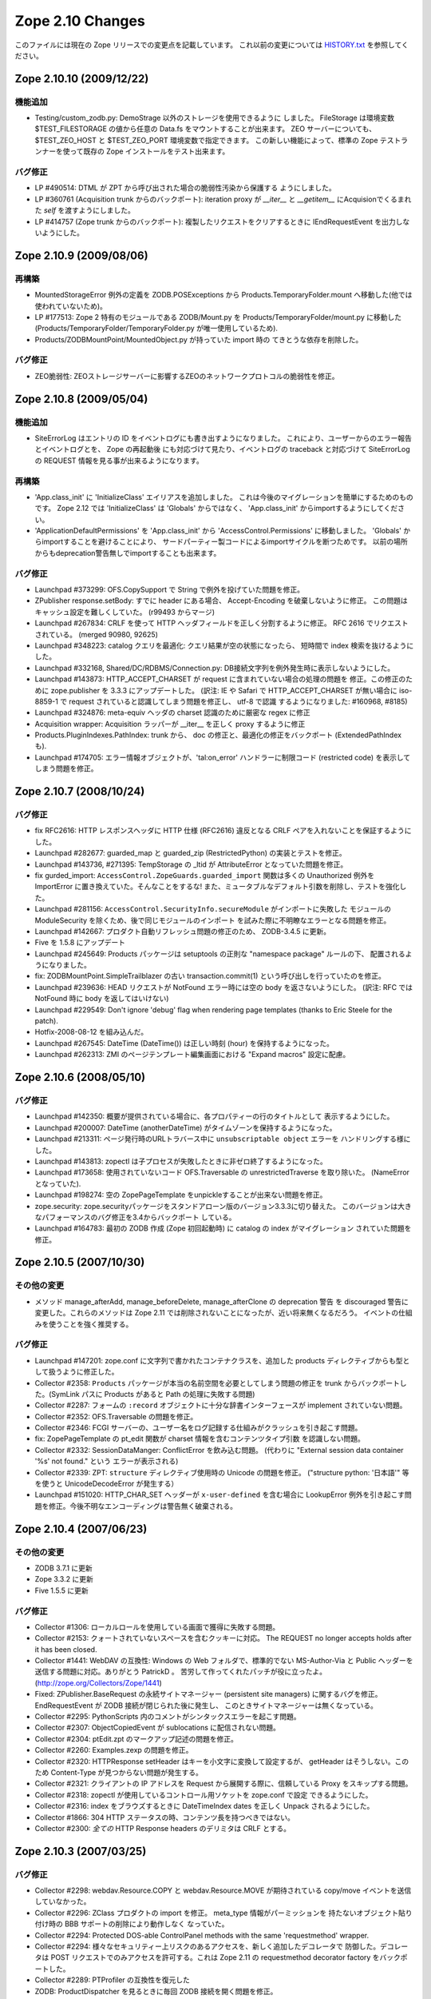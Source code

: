 Zope 2.10 Changes
==================

このファイルには現在の Zope リリースでの変更点を記載しています。
これ以前の変更については
`HISTORY.txt <http://svn.zope.org/Zope/branches/2.10/doc/HISTORY.txt?view=markup>`_
を参照してください。


Zope 2.10.10 (2009/12/22)
---------------------------

機能追加
+++++++++

- Testing/custom_zodb.py: DemoStrage 以外のストレージを使用できるように
  しました。 FileStorage は環境変数 $TEST_FILESTORAGE の値から任意の
  Data.fs をマウントすることが出来ます。 ZEO サーバーについても、
  $TEST_ZEO_HOST と $TEST_ZEO_PORT 環境変数で指定できます。
  この新しい機能によって、標準の Zope テストランナーを使って既存の Zope
  インストールをテスト出来ます。


バグ修正
+++++++++

- LP #490514:  DTML が ZPT から呼び出された場合の脆弱性汚染から保護する
  ようにしました。

- LP #360761 (Acquisition trunk からのバックポート):
  iteration proxy が `__iter__` と `__getitem__` にAcquisionでくるまれた
  `self` を渡すようにしました。

- LP #414757 (Zope trunk からのバックポート):
  複製したリクエストをクリアするときに IEndRequestEvent を出力しないようにした。


Zope 2.10.9 (2009/08/06)
---------------------------

再構築
+++++++

- MountedStorageError 例外の定義を ZODB.POSExceptions から
  Products.TemporaryFolder.mount へ移動した(他では使われていないため)。

- LP #177513: Zope 2 特有のモジュールである ZODB/Mount.py を
  Products/TemporaryFolder/mount.py に移動した
  (Products/TemporaryFolder/TemporaryFolder.py が唯一使用しているため).

- Products/ZODBMountPoint/MountedObject.py が持っていた import 時の
  てきとうな依存を削除した。

バグ修正
+++++++++

- ZEO脆弱性:
  ZEOストレージサーバーに影響するZEOのネットワークプロトコルの脆弱性を修正。


Zope 2.10.8 (2009/05/04)
---------------------------

機能追加
+++++++++

- SiteErrorLog はエントリの ID をイベントログにも書き出すようになりました。
  これにより、ユーザーからのエラー報告とイベントログとを、 Zope の再起動後
  にも対応づけて見たり、イベントログの traceback と対応づけて SiteErrorLog
  の REQUEST 情報を見る事が出来るようになります。

再構築
+++++++

- 'App.class_init' に 'InitializeClass' エイリアスを追加しました。
  これは今後のマイグレーションを簡単にするためのものです。
  Zope 2.12 では 'InitializeClass' は 'Globals' からではなく、
  'App.class_init' からimportするようにしてください。

- 'ApplicationDefaultPermissions' を 'App.class_init' から
  'AccessControl.Permissions' に移動しました。
  'Globals' からimportすることを避けることにより、
  サードパーティー製コードによるimportサイクルを断つためです。
  以前の場所からもdeprecation警告無しでimportすることも出来ます。


バグ修正
+++++++++

- Launchpad #373299:
  OFS.CopySupport で String で例外を投げていた問題を修正。

- ZPublisher response.setBody:
  すでに header にある場合、 Accept-Encoding を破棄しないように修正。
  この問題はキャッシュ設定を難しくしていた。 (r99493 からマージ)

- Launchpad #267834:
  CRLF を使って HTTP ヘッダフィールドを正しく分割するように修正。
  RFC 2616 でリクエストされている。 (merged 90980, 92625)

- Launchpad #348223:
  catalog クエリを最適化: クエリ結果が空の状態になったら、
  短時間で index 検索を抜けるようにした。

- Launchpad #332168, Shared/DC/RDBMS/Connection.py:
  DB接続文字列を例外発生時に表示しないようにした。

- Launchpad #143873:
  HTTP_ACCEPT_CHARSET が request に含まれていない場合の処理の問題を
  修正。この修正のために zope.publisher を 3.3.3 にアップデートした。
  (訳注: IE や Safari で HTTP_ACCEPT_CHARSET が無い場合に iso-8859-1 で
  request されていると認識してしまう問題を修正し、 utf-8 で認識
  するようになりました: #160968, #8185)

- Launchpad #324876:
  meta-equiv ヘッダの charset 認識のために厳密な regex に修正

- Acquisition wrapper:
  Acquisition ラッパーが __iter__ を正しく proxy するように修正

- Products.PluginIndexes.PathIndex: 
  trunk から、 doc の修正と、最適化の修正をバックポート
  (ExtendedPathIndex も).

- Launchpad #174705:
  エラー情報オブジェクトが、'tal:on_error' ハンドラーに制限コード
  (restricted code) を表示してしまう問題を修正。


Zope 2.10.7 (2008/10/24)
---------------------------

バグ修正
+++++++++

- fix RFC2616:
  HTTP レスポンスヘッダに HTTP 仕様 (RFC2616) 違反となる CRLF
  ペアを入れないことを保証するようにした。

- Launchpad #282677:
  guarded_map と guarded_zip (RestrictedPython) の実装とテストを修正。

- Launchpad #143736, #271395:
  TempStorage の _ltid が AttributeError となっていた問題を修正。

- fix gurded_import:
  ``AccessControl.ZopeGuards.guarded_import`` 関数は多くの Unauthorized
  例外を ImportError に置き換えていた。そんなことをするな!
  また、ミュータブルなデフォルト引数を削除し、テストを強化した。

- Launchpad #281156:
  ``AccessControl.SecurityInfo.secureModule`` がインポートに失敗した
  モジュールの ModuleSecurity を除くため、後で同じモジュールのインポート
  を試みた際に不明瞭なエラーとなる問題を修正。

- Launchpad #142667:
  プロダクト自動リフレッシュ問題の修正のため、 ZODB-3.4.5 に更新。

- Five を 1.5.8 にアップデート

- Launchpad #245649:
  Products パッケージは setuptools の正則な "namespace package" ルールの下、
  配置されるようになりました。

- fix:
  ZODBMountPoint.SimpleTrailblazer の古い transaction.commit(1)
  という呼び出しを行っていたのを修正。

- Launchpad #239636:
  HEAD リクエストが NotFound エラー時には空の body を返さないようにした。
  (訳注: RFC では NotFound 時に body を返してはいけない)

- Launchpad #229549:  Don't ignore 'debug' flag when rendering
  page templates (thanks to Eric Steele for the patch).

- Hotfix-2008-08-12 を組み込んだ。

- Launchpad #267545:
  DateTime (DateTime()) は正しい時刻 (hour) を保持するようになった。

- Launchpad #262313:
  ZMI のページテンプレート編集画面における "Expand macros" 設定に配慮。


Zope 2.10.6 (2008/05/10)
---------------------------

バグ修正
+++++++++

- Launchpad #142350:
  概要が提供されている場合に、各プロパティーの行のタイトルとして
  表示するようにした。

- Launchpad #200007:
  DateTime (anotherDateTime) がタイムゾーンを保持するようになった。

- Launchpad #213311:
  ページ発行時のURLトラバース中に ``unsubscriptable object`` エラーを
  ハンドリングする様にした。

- Launchpad #143813:
  zopectl は子プロセスが失敗したときに非ゼロ終了するようになった。

- Launchpad #173658:
  使用されていないコード OFS.Traversable の unrestrictedTraverse を取り除いた。
  (NameErrorとなっていた).

- Launchpad #198274:
  ``空の`` ZopePageTemplate をunpickleすることが出来ない問題を修正。

- zope.security:
  zope.securityパッケージをスタンドアローン版のバージョン3.3.3に切り替えた。
  このバージョンは大きなパフォーマンスのバグ修正を3.4からバックポート
  している。

- Launchpad #164783:
  最初の ZODB 作成 (Zope 初回起動時) に catalog の index がマイグレーション
  されていた問題を修正。


Zope 2.10.5 (2007/10/30)
---------------------------

その他の変更
+++++++++++++

- メソッド manage_afterAdd, manage_beforeDelete, manage_afterClone の
  deprecation 警告 を discouraged 警告に変更した。これらのメソッドは
  Zope 2.11 では削除されないことになったが、近い将来無くなるだろう。
  イベントの仕組みを使うことを強く推奨する。


バグ修正
+++++++++

- Launchpad #147201:
  zope.conf に文字列で書かれたコンテナクラスを、追加した products
  ディレクティブからも型として扱うように修正した。

- Collector #2358:
  ``Products`` パッケージが本当の名前空間を必要としてしまう問題の修正を
  trunk からバックポートした。(SymLink パスに Products があると Path
  の処理に失敗する問題)

- Collector #2287:
  フォームの ``:record`` オブジェクトに十分な辞書インターフェースが
  implement されていない問題。

- Collector #2352:
  OFS.Traversable の問題を修正。

- Collector #2346:
  FCGI サーバーの、ユーザー名をログ記録する仕組みがクラッシュを引き起こす問題。

- fix:
  ZopePageTemplate の pt_edit 関数が charset 情報を含むコンテンツタイプ引数
  を認識しない問題。

- Collector #2332:
  SessionDataManger: ConflictError を飲み込む問題。
  (代わりに "External session data container '%s' not found." という
  エラーが表示される)

- Collector #2339:
  ZPT: ``structure`` ディレクティブ使用時の Unicode の問題を修正。
  ("structure python: '日本語'" 等を使うと UnicodeDecodeError が発生する）

- Launchpad #151020:
  HTTP_CHAR_SET ヘッダーが ``x-user-defined`` を含む場合に LookupError 
  例外を引き起こす問題を修正。今後不明なエンコーディングは警告無く破棄される。


Zope 2.10.4 (2007/06/23)
---------------------------

その他の変更
+++++++++++++

- ZODB 3.7.1 に更新

- Zope 3.3.2 に更新

- Five 1.5.5 に更新


バグ修正
+++++++++

- Collector #1306:
  ローカルロールを使用している画面で獲得に失敗する問題。

- Collector #2153:
  クォートされていないスペースを含むクッキーに対応。
  The REQUEST no longer accepts holds after it has been closed.

- Collector #1441:
  WebDAV の互換性: Windows の Web フォルダで、標準的でない MS-Author-Via
  と Public ヘッダーを送信する問題に対応。ありがとう PatrickD 。
  苦労して作ってくれたパッチが役に立ったよ。
  (http://zope.org/Collectors/Zope/1441)

- Fixed:
  ZPublisher.BaseRequest の永続サイトマネージャー (persistent site managers)
  に関するバグを修正。 EndRequestEvent が ZODB 接続が閉じられた後に発生し、
  このときサイトマネージャーは無くなっている。

- Collector #2295:
  PythonScripts 内のコメントがシンタックスエラーを起こす問題。

- Collector #2307:
  ObjectCopiedEvent が sublocations に配信されない問題。

- Collector #2304:
  ptEdit.zpt のマークアップ記述の問題を修正。

- Collector #2260:
  Examples.zexp の問題を修正。

- Collector #2320:
  HTTPResponse setHeader はキーを小文字に変換して設定するが、 getHeader
  はそうしない。このため Content-Type が見つからない問題が発生する。

- Collector #2321:
  クライアントの IP アドレスを Request から展開する際に、信頼している
  Proxy をスキップする問題。

- Collector #2318:
  zopectl が使用しているコントロール用ソケットを zope.conf で設定
  できるようにした。

- Collector #2316:
  index をブラウズするときに DateTimeIndex dates を正しく Unpack
  されるようにした。

- Collector #1866:
  304 HTTP ステータスの時、コンテンツ長を持つべきではない。

- Collector #2300:
  *全ての* HTTP Response headers のデリミタは CRLF とする。


Zope 2.10.3 (2007/03/25)
---------------------------

バグ修正
+++++++++

- Collector #2298:
  webdav.Resource.COPY と webdav.Resource.MOVE が期待されている
  copy/move イベントを送信していなかった。

- Collector #2296:
  ZClass プロダクトの import を修正。 meta_type 情報がパーミッションを
  持たないオブジェクト貼り付け時の BBB サポートの削除により動作しなく
  なっていた。

- Collector #2294: Protected DOS-able ControlPanel methods with the
  same 'requestmethod' wrapper.

- Collector #2294:
  様々なセキュリティー上リスクのあるアクセスを、新しく追加したデコレータで
  防御した。デコレータは POST リクエストでのみアクセスを許可する。これは
  Zope 2.11 の requestmethod decorator factory をバックポートした。

- Collector #2289: PTProfiler の互換性を復元した

- ZODB:
  ProductDispatcher を見るときに毎回 ZODB 接続を開く問題を修正。

- Collector #2288:
  BaseRequest と HTTPRequest で要求されたURLについて、 ``@`` と ``+`` 
  はクォートしないようにした。

- Undeprecated:
  zLOG の Deprecate を解除した。これは Python の logging module
  の後方互換性のため今後も残ろうだろう。

- fix:
  PageTemplate/ZRPythonExpr.py において、 unicode 文字列を記述すると
  UnicodeDecodeError が発生する問題を修正。


Zope 2.10.2 (2007/01/26)
---------------------------

バグ修正
+++++++++

- Zope 3 をバグ修正版の 3.3.1 リリースにアップデート。

- Collector #2261:
    Webdav 経由でオブジェクトを作成したときの獲得の問題を修正。

- Collector #2269:
    ZPT を FTP で操作ができなくなっていた問題を修正。


Zope 2.10.2 beta 1 (2007/01/14)
---------------------------------

バグ修正
+++++++++

- Fixed Collector #2190:
    zope.security.management.checkPermission 呼び出しが Zope 2
    のセキュリティーポリシーに迂回されていなかった。

    注意: もしあなたがすでに Zope 2.10 のインスタンスを使用しているなら、
    インスタンスを作り直すか、以下の数行を etc/site.zcml
    ファイルに追加する必要がある::

      <securityPolicy
            component="Products.Five.security.FiveSecurityPolicy" />

- Fixed Collector #2223:
    TALES における boolean 評価時の default の扱いについて。

- Collector #2191:
    DateTime について、後方互換性が無くなっていた変更を元に戻した。

- version.txt:
    lib/python/Zope2/version.txt が同梱されていなかった問題を修正

- added Python 2.4.4:
    最適な Python のバージョンとして Python-2.4.4 を configure に追加。

- ZopePageTemplate implementation:
    ZopePageTemplate の実装は、文字列を内部で unicode で保持するようになった。
    非 unicode の instance は自動的に on-the-fly で unicode に変換される。
    しかしながら、この変換は utf-8 と ISO-8859-15 でエンコードされた ZPT
    インスタンスでのみ正しく働くだろう。あなたは他のエンコーディングを
    扱うために環境変数 ZPT_REFERRED_ENCODING に他のエンコーディングを
    utf-8 や ISO-8859-15 よりも先に設定することができる。さらに、新しい
    output_encodings プロパティーは WebDAV/FTP 経由の入出力の unicode
    変換をコントロールしてくれる効果がある。

- ZPT implementation:
    ZPT の実装は UnicodeDecodeError の発生時の挙動を設定可能となった。
    カスタム UnicodeEncodingConflictResolver は ZCML で設定することが出来る。
    (参照: Products/PageTemplates/(configure.zcml, unicodeconflictresolver.py,
    interfaces.py)

Zope 2.10.1 (2006-11-22)
---------------------------

バグ修正
+++++++++

- Collector #2191:
  拡張した DateTime パーサーが ISO8601 規格に対応。

- Shared.DC.ZRDB.DA.DA の _cached_result を動作するように修正: 

  - Collector #2212 で報告されたKeyErrorを修正

  - 高負荷時に発生する2つのメモリリークを修正

  - あいまいな Shared.DC.ZRDB.DA.DA.connection_hook 使用によるキャッシュ
    Key の破損を修正。

  - キャッシュが非常に大きい場合の不正なキャッシュのソートを修正。
    (resulting in newer results being dumped)

- Collector #2232:
  ページテンプレートから DTML テンプレートを呼び出せない問題を修正。

- Collector #2213:
  ``古い`` ZopePageTemplate を編集できない問題を修正。

- Collector #2237:
  make のメッセージで、 ``make instance`` する前に ``make inplace``
  するように表示していなかった問題を修正。

- Collector #2235:
  いくつかの ZCatalog メソッドがオブジェクトのブール評価行っていたため、
  None ではなく __len__ で評価されていた。いくつかの ``if not obj`` を
  ``if obj is None`` に置き換えた。 

- Collector #2208:
  HTTP ヘッダの content-type が ``text/*`` の場合のみ charset
  を書き換え/設定するように変更。

- Collector #2209:
  ZPT から ZTUtils モジュールを使用できなっかった問題を修正。

- Collector #2206:
  skel/bin/zopectl.in と skel/bin/runzope.in で、PYTHONPATH を既存の
  PYTHONPATH も含めて設定するように変更。


Zope 2.10.0 (2006/10/04)
---------------------------

バグ修正
+++++++++


Zope 2.10.0 RC 1 (2006/09/25)
------------------------------

バグ修正
+++++++++

- Call setDefaultSkin on new requests created as the result of
  ConflictError retries.

- Collector #2187: PUT_factory broken
    
Zope 2.10.0 beta 2 (2006/09/17)
---------------------------------

バグ修正
+++++++++

- Collector #2117: Don't choke in 'unrestrictedTraverse' for '+'
  path elements.

- Collector #2185: Log username for FCGI requests.

- Collector #2152: Fixed MailHost documentation; simple_send does not
  process or validate its arguments in any way.

- Collector #2175: ZTUtils.make_hidden_input did not escape
  double-quotes.

- Collector #2176: Fixed bad logging call.

- Collector #1907: Moved 'alt' property from File to Image.

- Collector #1983: Specifying session-resolution-seconds >= 1200 caused
  Zope startup to fail.

- Collector #2169: webdav.Resource.COPY did not send ObjectClonedEvent.

- Collector #2178: Fix ZopeTestCase doctest support for layers

Zope 2.10.0 beta 2 (2006/08/20)
--------------------------------

バグ修正
+++++++++

- Collector #2155: Fix wrong parameter being passed to
  logger's error() method, with tests.

- Updated Five to stable 1.5 release.

- Traversal order changes were causing WebDAV requests which used
  acquisition to fail.

- Collector #2157: Expose name of broken class in SystemError raised
  from '__getstate__' of a broken instance.

- Usage of 'urljoin' in 'webdav.davcmds' could lead to wrongly
  constructed urls.

- Fix #2141: TALES doesn't traverse correctly over 'repeat'
  variable

- reStructuredText/ZReST: setting raw_enabled to 0 for security
  reasons

- Collector #2113:  'zopectl test' masked Ctrl-C.

- OFS Image: Image and File updated to use isinstance(data, str)
  and raises TypeError upon encountering unicode objects.

- OFS Application: Updated deprecation warnings.
  Support for '__ac_permissions__' and 'meta_types' will be removed in
  Zope 2.11, 'methods' support might remain longer.

- Collector #2136: Map ResourceLockedError to the correct response code.

- Collector #2016: DemoStorage couldn't wrap base storages without
                   an '_oid' attribute.

- Collector #2118: Empty TALES path expressions are allowed
  in Zope 2.

- Acquisition wrappers now correctly proxy __contains__.

- Collector #2116: sequence.sort() did not work properly
  locale related comparison methods

- Collector #2122: fixed missing is_proxying_match definition
  in ZServer/HTTPServer

- Collector 2077: fixed problem with ACTUAL_URL and SiteRoot

- Collector #2073: fixed misbehaviour of OFS.Owned.changeOwnership

- Collector #2063: cleaned up some mess in MailHost.sendTemplate()

- View and attribute lookup order was changed to the following:

     1. Unacquired attributes
     2. Views
     3. Acquired attributes

  According to consensus in z3-five mailing list:

  http://codespeak.net/pipermail/z3-five/2006q2/001474.html
  
- The defaultView directive now only looks up views, not attributes.

- Collector #2178: Fix ZopeTestCase doctest support for layers

その他の変更
+++++++++++++

- Disabled docutils file inclusion completely, rather than trying
  to jigger it via configuration settings.

- Returned to the "classic" './configure && make && make install'
  recipe, dropping the use of 'zpkg' for building Zope2 releases.

Zope 2.10.0 beta 1 (2006/05/30)
--------------------------------

再構築
+++++++

- Zope 2.10+ now includes site.zcml as part of its instance 
  creation skel directory.  As a consequence Five now requires 
  this file to exist in every instance.  If upgrading a site 
  from Zope 2.9 to 2.10, you will need to copy site.zcml and 
  package-includes/ from your installed Zope installation 
  location (skel/etc/) into the etc/ directory of your upgraded 
  instance.

  The rationale for requiring this new file is to bring Zope 2 
  instances closer in consistency to Zope 3 instances.  It also 
  eases use of Zope 3 coding techniques in Zope 2 and removes 
  some confusion when trying to run pure Zope 3 applications on 
  Zope 2.

- Products.PageTemplates now uses the Zope 3 ZPT implementation
  in zope.pagetemplate.

- The TAL package has been deprecated in favour of the TAL
  engine from zope.tal.

- Products.PageTemplates.TALES has been deprecated in favour of
  the TALES engine from zope.tales.

- ZTUtils.Iterator has been deprecated in favour of the TALES
  iterator implementation in zope.tales.tales.

- ZCatalog: removed manage_deleteIndex(), manage_delColumns()
  which were deprecated since Zope 2.4

- deprecated the zLOG module. Use Pythons 'logging' module instead.

- replaced all zLOG occurences (expect the zLOG module itself) with 
  the 'logging' module

- PluginIndexes/TextIndex is deprecated. Use ZCTextIndex instead

- the 'StructuredText' module is deprecated. Use zope.structuredtext
  instead

- removed ZopeTutorial (Elvis is now really dead)

- ZClasses are deprecated and should no longer be used. In addition
  any code related to the ZClasses (re)distribution mechanism is
  removed.

- ZGadyFlyDA/Gadfly is deprecated

- deprecated OFS.content_types (to be removed in Zope 2.11) and
  replaced all occurences with zope.app.content_types 

- OFS.content_types: moved code to zope.app.content_types and added
  method aliases

- Using FastCGI is offically deprecated.

機能追加
+++++++++

- Included Zope 3.3 and corresponding Five 1.5 release.

- There is now a default favicon.ico.

- Experimental WSGI and Twisted support for http.
  Zope now has a WSGI interface for integration with other
  web-servers than ZServer. Most notably Twisted is supported.
  The WSGI application is ZPublisher.WSGIPublisher.publish_module
  
  You can make ZServer use the twisted interface with the 
  "use-wsgi on" keyword in the http-server section in zope.conf.
  
  You can run Twisted by installing Twisted (2.1 recommended) and
  replacing the http-server section with a server section in 
  zope.conf. It is not possible to run a Twisted server together with
  a ZServer at the same time::
  
    <server>
      address 8080
      type Zope2-HTTP
    </server>
  
  WSGI: http://www.python.org/dev/peps/pep-0333/
  Twisted: http://twistedmatrix.com/

- The traversal has been refactored to take heed of Zope3s 
  IPublishTraverse adapter interfaces. The ZCML directives 
  five:traversable and five:defaultViewable are therefore no
  longer needed, as everything now is five:traversable and
  five:defaultViewable. 

  There was a bug in earlier versions of Five that allowed you 
  to do custom publishing traversal with ITraversable adapters.
  This bug has been corrected. Anybody using ITraversable 
  adapters need to convert them to IPublishTraversal adapters.

- Testing.makerequest: Added an 'environ' argument so
  clients can use mappings other than os.environ.

- Updated to Docutils 0.4.0 

- reStructuredText: The default value for the 'stylesheet'
  property has been changed from 'default.css' to None because
  there is no 'default.css' file by default. 

- ZReST: rewritten render() method to integrate it smoothly
  with Docutils 0.4.0. The default value for the 'stylesheet'
  property has been changed from 'default.css' to None because
  there is no 'default.css' file by default. 

- Added a "clock server" servertype which allows users to
  configure methods that should be called periodically as if
  they were being called by a remote user agent on one of Zope's
  HTTP ports.  This is meant to replace wget+cron for some class
  of periodic callables.

  To use, create a "clock-server" directive section anywhere
  in your zope.conf file, like so::

   <clock-server>
      method /do_stuff
      period 60
      user admin
      password 123
      host localhost
   </clock-server>

  Any number of clock-server sections may be defined within a
  single zope.conf.  Note that you must specify a
  username/password combination with the appropriate level of
  access to call the method you've defined.  You can omit the
  username and password if the method is anonymously callable.
  Obviously the password is stored in the clear in the config
  file, so you need to protect the config file with filesystem
  security if the Zope account is privileged and those who have
  filesystem access should not see the password.

  Descriptions of the values within the clock-server section
  follow::

    method -- the traversal path (from the Zope root) to an
    executable Zope method (Python Script, external method,
    product method, etc).  The method must take no arguments or
    must obtain its arguments from a query string.

    period -- the number of seconds between each clock "tick" (and
    thus each call to the above "method").  The lowest number
    providable here is typically 30 (this is the asyncore mainloop
    "timeout" value).

    user -- a zope username.

    password -- the password for the zope username provided above.

    host -- the hostname passed in via the "Host:" header in the
    faux request.  Could be useful if you have virtual host rules
    set up inside Zope itself.

  To make sure the clock is working, examine your Z2.log file.  It
  should show requests incoming via a "Zope Clock Server"
  useragent.

- Added a 'conflict-error-log-level' directive to zope.conf, to set
  the level at which conflict errors (which are normally retried
  automatically) are logged. The default is 'info'.

- The SiteErrorLog now copies exceptions to the event log by default.

- ObjectManager now has an hasObject method to test presence. This
  brings it in line with BTreeFolder.

- Improved logging of ConflictErrors. All conflict errors are
  logged at INFO, with counts of how many occurred and how many
  were resolved. Tracebacks for all conflicts are logged a DEBUG
  level, although these won't help anyone much. If a conflict
  error is unresolved, it will now bubble up to error_log and
  standard_error_message.

- Use new-style security declarations everywhere possible. This
  means remove the use of __ac_permissions__, foo__roles__ and
  default__class_init__. A few corner cases can't be converted
  because of circular imports.

- Fixed unclear security declarations. Warn when an attempt is
  made to have a security declaration on a nonexistent method.

- updated to ZPL 2.1

- interfaces: Added 'Interfaces' tab to basic core objects.
  This is a Five feature and only available if the classes are made
  five:traversable. It allows to inspect interfaces and to assign
  marker interfaces through the ZMI.

- webdav: Added support for the z3 WriteLock interface.
  It is no longer necessary to have the WriteLockInterface in the
  __implements__ list of lockable objects. All classes inheriting from
  LockableItem inherit also the IWriteLock interface. Note that this
  enables webdav locking for all subclasses by default even if they
  don't specify the WriteLockInterface explicitly.

- App ProductContext: Made registerClass aware of z3 interfaces.
  Z2 and z3 interfaces are registered side by side in the same tuple in
  Products.meta_types. IFAwareObjectManagers like the ZCatalog work now
  with z3 interfaces as well.

- Zope now sends Zope 3 events when objects are added or removed
  from standard containers. manage_afterAdd, manage_beforeDelete
  and manage_afterClone are now deprecated. See
  lib/python/Products/Five/tests/event.txt for details.

- Zope now utilizes ZODB 3.6.  It had previously used
  ZODB 3.4.  As a result, the DBTab package was removed, as
  ZODB 3.6 has multidatabase support that makes DBTab
  unnecessary.

- Added a 'product-config' section type to zope.conf, allowing
  arbitrary key-value mappings.  Products can look for such
  confgiurations to set product-specific options.  Products mwy
  also register their own section types, extending the
  'zope.product.base' type. (see the example '<product-config>'
  section in skel/etc/zope.conf.in for sample usage).

- Collector #1490: Added a new zope.conf option to control the
  character set used to encode unicode data that reaches
  ZPublisher without any specified encoding.

- AccessControl, Acquisition, App, OFS, webdav, PluginIndexes,
  ZCatalog and ZCTextIndex: Added some Zope 3 style interfaces.
  This makes the bridged interfaces shipped with Five obsolete.

- ZConfig extension, address now also accepts symbolic port names
  from etc/services (unix) or etc\services (win32)

- ZPublisher.HTTPRequest.FileUpload now supports full file
  object interface.  This means Iterator support was added. (for
  line in fileobject: ..., as well as fileobject.next() and
  fileobject.xreadlines() ) Collector #1837

- Switched the bundled Zope 3 to release 3.2 and upgraded the
  Five product to version 1.3 (see Products/Five/CHANGES.txt).

- The PageTemplate implementation now uses Zope 3 message
  catalogs by default for translation.  Old-style translation
  services such as Localizer or PlacelessTranslationService are
  still supported as fall-backs.  See Products/Five/doc/i18n.txt
  for more information.

- Switched to the new improved test runner from Zope 3.  Run
  test.py with -h to find out more.

- lib/python/docutils is now a reference to docutils package
  from the Zope 3 source tree (to get rid of redundant packages)

バグ修正
+++++++++

- Collector #1447: When editing content on a virtual-hosted zope,
  AcceleratedHTTPCacheManager now purges the correct URL.

- When you add roles in manage_access, roles are now stripped of
  any leading or trailing spaces.

- Collector #2062: Fix manage_historyCopy, which was broken, and write
  tests for it.

- Collector #2061: Fix problems where windows line endings are passed
  to restricted code compilers.

- Collector #2051: Applied patch by Yoshinori Okuji to fix some
  XML export/import problems, including tests for that feature.

- Collector #2037: fixed broken ACTUAL_URL for '/'

- Missing import of NotFound in webdav.Resource

- Collector #1819: fixed method signature of
  MountedObject.SimpleTrailblazer._construct()

- Collector #2019: removed validateValue() from cAccessControl (already
  removed in former Zope versions from the AccessControl Python
  implementation)

- Collector #1991: ZPublisher did not deal properly with a trailing
  %20 in the URL

- zope.app.introspector was not included with the source archive

- Collector #2013: improved XHTML conformance of error messages,
  some of which did not close '<p>' tags.

- Collector #2002: fixed broken 'ls -R' functionality (didn't
  recurse properly subclasses of OFS.Folder)

- Collector #1992: unified the visible hostnames of the FTP and
  HTTP servers

- Collector #1999: fixed broken FTP rename functionality
  (RNFR now returns 350 as status code instead 250)

- HTTPResponse: for XML content the encoding specified within
  the XML preamble is adjusted to the real encoding of the content
  as specified through the 'charset' within the content-type
  property.

- Collector #1939: When running as a service, Zope could
  potentially collect too much log output filling the NT Event
  Log. When that happened, a 'print' during exception handling
  would cause an IOError in the restart code causing the service
  not to restart automatically.

  Problem is that a service/pythonw.exe process *always* has an
  invalid sys.stdout.  But due to the magic of buffering, small
  "print" statements would not fail - but once the file actually
  got written to, the error happened.  Never a problem when
  debugging, as the process has a console, and hence a valid
  stdout.

- For content-type HTTP headers starting with 'text/' or 'application/'
  the 'charset' field is automatically if not specified by the
  application. The 'charset' is determined by the content-type header
  specified by the application (if available) or from the
  zpublisher_default_encoding value as configured in etc/zope.conf

- Collector #1976: FTP STOR command would load the file being
  uploaded in memory. Changed to use a TemporaryFile.

- OFS ObjectManager: Fixed list_imports() to tolerate missing
  import directories.

- Collector #1621, 1894:  Removed support for use of long-deprecated
  'whrandom' module.

- OFS PropertySheets / webdav: Fixed dav__resourcetype.
  __dav_collection__ with a false value was overridden by
  isAnObjectManager.

- added missing Zope 3 imports: zope.app.intid, zope.app.keyreference, 
  zope.app.session, zope.contentprovider, zope.viewlet

その他の変更
+++++++++++++

- AccessControl.User: Use a better __repr__.

- ZSQLMethod.manage_main: Moved the error message that warns of a
  non-existing or closed database connection next to the Connection ID
  dropdown and present it using red to increase its visibility.

- The ImageFile module has finally been deprecated for good and
  will be removed in Zope 2.11.  Use App.ImageFile instead.

after Zope 2.8.1
-----------------

- The '@' character is now allowed in object ids (RFC 1738 allows it).

バグ修正
+++++++++

- If a content object implemented any in-place numeric operators, 
  untrusted code could call them, thus modifying the content.

- If Python 2.4 is used, despite the fact that Python 2.4 is
  unsupported, untrusted code could use generator expressions to
  gain access to container items.

- Collector #1895: testrunner: omitting the 'var' from recursive
  directory walking

- OFS.Image.manage_FTPget() would str() it's .data attribute,
  potentially loading the whole file in memory as a
  string. Changed to use RESPONSE.write() iterating through the
  Pdata chain, just like index_html().

- Collector #1863: Prevent possibly sensitive information to leak via
  the TransientObject's __repr__ method.

- Repaired 'handle_errors' usage for doctests, along with the
  supporting 'debug' argument passed to
  'ZPublisher.Test.publish_module'.

- Collector #1879: applied patch by Dieter Maurer to fix a bug in 
  ac_aquire() ignoring the default argument

- Collector #1864, #1906: fixed header normalization in appendHeader()

- Collector #1899: fixed migration issue when using export/import for
  ZCatalog instances

- Collector #1871: Applied patch to support lists with records using
  ZTUtils.make_query()

- AccessControl: creating a new user through "zpasswd inituser" did not
  work properly with a top-level user folder with enabled password
  encryption.

- ZCatalog: refreshCatalog() could not be called safely from a ZEO
  client script

- Catalog.clear(): fixed handling of _length attribute (caused import
  problems for some .zexp files e.g. Squishdot instances)

- DateIndex now properly removes documents from both indexes if
  the value is None

- Collector #1888: Some parts of the TALInterpreter would not pass a 
  default when  translating, yet expect a string back. This would cause 
  an error (usually "NoneType has no attribute 'replace'") in the case 
  the message was not translated.
      
Zope 2.8.1 (2005/08/11)
-------------------------

機能追加
+++++++++

- Interface: Added Z3 -> Z2 bridge utilities.
  This allows to migrate interfaces to Zope 3 style interfaces and
  bridge them back to oldstyle interfaces for backwards compatibility.

バグ修正
+++++++++

- Zope2.Startup.zopectl: fork before execv when running unit tests
  (don't exit the shell, if run from there).

- TAL: MassageIDs are now handled the same way as in zope.tal.

- DocumentTemplate: ustr no longer mangles MassageIDs.
  Custom string types are now returned unchanged.

-  As developed in a long thread starting at
   http://mail.zope.org/pipermail/zope/2005-July/160433.html
   there appears to be a race bug in the Microsoft Windows socket
   implementation, rarely visible in ZEO and/or in
   ZServer/medusa/thread/select_trigger.py when multiple processes try
   to create an "asyncore trigger" simultaneously, most often (in
   stress tests) manifesting as a hung process.  Windows-specific
   trigger code in both changed to work around this bug when it occurs.

- Collector #1807: fixed memory leak in cAccessControl.guarded_getattr()


Zope 2.8.1 b1 (2005/07/28)
----------------------------

機能追加
+++++++++

- PluginIndexes, ZCTextIndex and ZCatalog: Added some z3 interfaces.

- Verbose security exception reporting has been folded into Zope,
  removing the need for the VerboseSecurity product.  See the
  documentation for the "verbose-security" option in zope.conf.

- "TemporaryStorage" (the storage that is used mainly to back the
  default sessioning database) is now MVCC capable, which essentially
  means that its usage will no longer generate ZODB ReadConflictErrors.

バグ修正
+++++++++

- Collector #1852: fixed wrong URL construction in webdav.davcmds

- Collector #1844: fixed whitespace handling in the ZMI "Find" tab

- Collector #1813: removed spurious inclusion of CMFBTreeFolder.
  in Products/BTreeFolder2 (CMFCore will include it after 1.5, with
  an appropriate module alias for backward compatibility).

- Replaced all transaction.commit(1) calls by  transaction.savepoint()

- Collector #1832: UnIndex swallowed ConflictErrors.

- Collector #1815: ZCTextIndex accepts (again) sequences of strings to
  be indexed.

- Collector #1812: Fixed key error in ZSQL ZMI/Test

- Fixed CMFBTreeFolder for CMF 1.5+

- WebDAV COPY and MOVE did not call '_notifyOfCopyTo' and '_postCopy'
  hooks like it was done in OFS.CopySupport. Additionally added
  'manage_changeOwnershipType' to make MOVE behave even closer to
  OFS.CopySupport.

- Collector #1548: Fix 'httplib' usage in ZPublisher.Client.

- Collector #1808: manage_convertIndexes no longer tries to change the
  index types causing some trouble with CMF.

- manage_convertIndexes did not treat DateRangeIndexes and PathIndexes
  properly.

- Updated Zope X3 to bugfix release 3.0.1

- Updated Five to bugfix release 1.0.2 (see Products/Five/CHANGES.txt)

Zope 2.8.0 (2005/06/11)
-------------------------

バグ修正
+++++++++

- Collector #1792: applied patch for broken ZClasses

- doc/FAQ.txt updated: should bear some resemblance to reality now.
  (PCGI stuff removed; error information updated; PID information
  updated; upgrade procedure added; some common version questions added.)

- Collector #1770: Fixed RestructuredText subtitle

- Collector #1803: Fixed InitializeClass for some corner case.

- Collector #1798, issue 1: ZopeTestCase no longer tries to
  install products that were installed by Zope during startup.

- Collector #1799: Avoid lying about parent's refcount when
  calling back into Python code.

- Collector #889:  made 'and' operator for KeywordIndexes actually
  restrict results as expected (thanks to 'aroda' for the patch!).

- Collector #1323: applied patch to fix umask problem in zdctl

- Updated Five to bugfix release 1.0.1 (see Products/Five/CHANGES.txt)

Zope 2.8.0 b2 (2005/05/22)
----------------------------

機能追加
+++++++++

- Made WebDAV server distinguishable from the default HTTP
  server both in the ZMI and in event.log.

- Included BTreeFolder2

バグ修正
+++++++++

- Collector #1507/1728: Server addresses are now handled the same way on
  all platforms. This fixes the default binding on Windows.

- Collector #1781: made 'create_mount_points' ZConfig option actually
  work (thanks to Dieter Maurer for the patch).

- Collector #1780: DateTime.strftime() now handles dates <= 1900 or
  >= 2038

- Collector #1775: turning off debug mode by default

- Collector #1784: fixed handling of multiple attributes in ZCTextIndex

- Don't copy '.svn' directories from skeleton into an instance
  (thanks to Dale Hirt for the patch).

- Collector #1776: Improved setup.py.
  The Finder class is now used for the complete lib/python tree and has
  a blacklist instead of a whitelist for file extensions. So there
  should no longer be a need to update setup.py if modules or files are
  added or removed in lib/python.

- Collector #1751: Improved error reporting reporting during the
  startup phase

- Collector #1745: Fixed ZSQL error KeyError 'query'

- Collector #1735: fixed UnicodeDecodeError in Loader.py

Zope 2.8b1 (2005/04/24)
-------------------------

機能追加
+++++++++

- Added lazy: TAL expression and fixed defer: expression for python
  expression

- ZCatalog.CatalogBrains: An _unrestrictedGetObject method has
  been added.

- ZODB transactions now support savepoints. See
  transaction/savepoint.txt.  These will replace
  subtransactions.

バグ修正
+++++++++

- Collector #1754: Fixed import of 'transaction' in
  'zopectl adduser' (which wasy dying with a NameError).

- Collector #1750: StructuredText: fixed handling of image URLs
  with query string

- Collector #1748: Fixed SIGSEGV in Acquisition

- Hotfix_20050405:  classes defined in untrusted code could shadow
  the roles of methods defined as protected by their bases.

- Collector #1656: Fixed enumeration within untrusted code
  (forward-port from 2.7 branch).

- Collector #1721: Fixed handling of an empty indexed_attrs parameter


Zope 2.8a2 (2005/04/02)
-------------------------

機能追加
+++++++++

- ZCatalog.CatalogBrains:  'getObject' now raises errors, rather than
  returning None, in cases where the path points either to a nonexistent
  object (in which case it raises NotFound) or to one which the user
  cannot access (raising Unauthorized).  Sites which rely on the old
  behavior can restore setting a new zope.conf option,
  'catalog-getObject-raises', to "off".

  This compatibility option will be removed in Zope 2.10.

- PluginIndexes: the ZCatalog's "Indexes" tab now show the number of
  distinct values indexed by each index instead of a mixture of indexed
  objects versus number of distinct values. Indexes derived from UnIndex
  show both values within their own ZMI screen. In addition most indexes
  have now a "Browse" tab to browse through the list of indexed
  values and their occurrences.

- FTPServer: a RNFR (rename from) request is now being responded
  with a 550 error code if the source file does not exist

- Fixed ObjectManager to not swallow exceptions during object
  deletion (in debug mode and if the user is not Manager). This
  allows for better debugging, while still keeping the possibility
  for a Manager to delete buggy objects.

- Added a ZConfig directive 'large-file-threshold' to control
  the request content-size threshold at which a temporary file
  gets created. Use the same value for deciding between reading
  the whole request in memory or just a chunk inside
  webdav.NullResource.PUT().

- RAMCacheManager: Allow invalidation of a cache entry from the
  Statistics view in the ZMI

- Collector #1454/OFS.File: Accept content types ending with
  "javascript" as editable through the File edit form, just like
  text/<foo> types

- Zope X3 3.0.0's 'src/zope' package is included now.

- Five (Zope 3 integration technology for Zope 2) is included
  now in Products/Five.

バグ修正
+++++++++

- Collector #1460: guarded_apply was too restrictive.

- OFS.Traversable still used a string 'NotFound' exception.

- ZPublisher would fail to recognize a XML-RPC request if the
  content-type header included a 'charset' parameter.

- Forward-ported 'aq_acquire'-related fix and associated tests
  from Zope 2.7.4.

- Collector #1730: XML page templates couldn't call aq_parent in
  path expressions.

- Fixed brain.getObject() to correctly traverse to an object even
  if one of its parents is not accessible, to be close to what the
  Publisher does.

- Forward ported fix for OFS.CopySupport tests which corrected
  signature of a faux security policy's 'validate' method.

- 'setup.py' did not install the 'Zope' compatibility module
  (the old 'Zope' package has been renamed to 'Zope2').

- Fixed Shared.DC.ZRDB.Results to behave with the new-style
  ExtensionClass. Added a test.

- 'setup.py' did not install the new 'Zope' compatibility module
  (the 'Zope' package has been renamedd to 'Zope2').

- Collector #1507: Zope now binds again to all available IP addresses if
  ip-address is unset

- Use 'del' instead of 'list.remove()' in
  Catalog.delColumn(). There can be only one column with the
  same name, and it could potentially break catalog metadata as
  remove() may remove more than one element from the list if
  they have the same value. Also, we already have the list index
  we are interested in deleting so it doesn't make sense to look
  up the value and call 'list.remove()' on it.

- Collector #1628: FTP server has been broken (directory
  listings did not work)

- Collector #1705: CopySource._postCopy is never called

- Collector #1617: Fixed crash in ZPT code (caused by improper
  checks in cAccessControl)

- Collector #1683: fixing batching in the DA "Test" tab

- Collector #1648: Fix bug in Medusa FTP

- Collector #1667: allow 'max-number-of-session-objects 0' to have
  the same effect as setting the value via the web interface (i.e.,
  make the number of session objects unlimited, rather than falling
  back to the default).

- Collector: #1651: removed compiler warning

- Collector #1661: make 'python-check-interval' setting in zope.conf
  actually work as documented.  This setting allows for important
  tuning opportunities for production Zope servers.

- Collector #1657:  Don't break host-based virtual hosting when
  purging an HTTP accelerator.

- DTML Methods were not interoperable with the new filestream_iterator
  and caches based on it (FileCacheManager).

- Collector #1655: fixed severe memory leak in TemporaryStorage

- Collector #1407: fixed XML escaping problem introduced in 2.7.4 b1

- Collector #1151: HTTP compression was broken on error pages

- The REQUEST now contains a new entry ACTUAL_URL which contains the
  full URL without query string as it appears within the location bar of
  the browser. The key has been added to provide a single key that is
  available for vhosted and non-vhosted installations.

- Collector #1605: VHM did not quote URLs

- webdav.Resource: during COPY, manage_afterClone was called way
  too early, thus the object wasn't bound to the database and
  couldn't find a context. Changed to behave the same way as
  CopySupport.

- RAMCacheManager: opimized performance by using cPickle instead
  of pickle and by using the highest pickle protocol available
  instead of using ASCII pickles (patch by Dieter Maurer)

- Collector #631: Image URLs in StructuredText containing port
  numbers were not rendered correctly

- Collector #1498: Don't choke on malformed cookies. Cookies of
  the form "foo=bar; hmm; baz=gee" will give an empty value for
  'hmm' instead of silently discarding it and the rest of the
  string. (Thanks to 'sirilyan' for the patch.)

- bin/zopectl test now uses os.execv, instead os os.system,
  so that options with characters that needs shell quoting
  doesn't break the command.

- Collector #1219:  Make XML export sane again.

- Collector #945:  Allow adding empty PythonScript instances
  programmatically.

- Updated doc/UNITTEST.txt and lib/python/Testing/README.txt to
  reflect progress made since UNITTEST.txt was originally written.

- Removed Version objects from the add menu. Versions are agreed to be a
  feature that should not be used as it is not well implemented and
  allows for data loss.

- Collector #1510: Allow encoding of application/xhtml+xml pages
  according to the charset specified in the Content-Type header
  (thanks to Jacek Konieczny for the patch).

- Collector #1599: made sqltest work with unicode strings (thanks
  to Peter Sabaini for the patch).

- zopectl: fixed handling of child processes (patch by Dieter Maurer)

- Collector #1593: fixed dumb _get_id() implementation in
  OFS.CopySupport that produced copy_of_copy_of....files (thanks
  to Alexandre Boeglin for the patch).

- Collector #1450: files in utilities/ZODBTools are now installed
  during the installation process in the 'bin' directory

- Collector #1003: added new 'http-header-max-length' directive
  to zope.conf to specific the maximum length of a HTTP request
  header before it is considered as a possible DoS attack and
  discarded.

- Collector #1371: added new 'cgi-maxlen' directive to zope.conf
  to limit the amount of form data being processed by Zope
  to prevent DoS attacks

- Collector #1407: changed WebDAV display name for objects
  to title_or_id()

- the 'trusted-proxy' directive in zope.conf now also accepts
  hostnames instead of IP addresses only (patch by Dieter Maurer)

- Fixed test.py to not over-resolve symbolic links. Needed to run
  tests when the Products directory and a product are symlinks.

- Collector #1583/ZReST: Fixed handling of the title attribute
  for non-ascii characters.

- Collector #1577: Fixed cryptic error message in ZPublisher if a
  non-ASCII string is passed to a date, int, long or float property.

- Collector #1576: Fixed Z Search Interface to use proper HTML.

- Collector #1127: strftime did not take timezone into account.

- Collector #1569/DateTime: Added a new ISO8601-method that will
  return correctly formatted ISO 8601-representations to augment
  the ISO method which isn't compliant with ISO 8601.

- ZPublisher: changed some hardcoded 'latin1' arguments to 'iso-8859-15'
  since latin1 is obsolete.

- Collector #1566: Installation of Zope on some older Solaris versions
  could fail due to a broken "echo" implementation causing the
  creation of a borked version.txt file.

- Collector #934: Image and File objects are now always internally
  split into small chunks even when initialized from a string.

- docutils: updated to V 0.3.5. The Zope core now contains a full copy of
  the docutils package except some GPLed files which can not be included
  with the Zope distribution due to license constraints on svn.zope.org.

- docutils: moved from lib/python/docutils to
  lib/python/third_party/docutils

- Collector #1557/OFS.Image: Introducing new 'alt' property. The 'alt'
  attribute is no longer taken from the 'title' property but from the new
  'alt' property.  The border="0" attribute is no longer part of the HTML
  output except specified otherwise.

- Set a default value of '' for the new 'alt' property as not to
  break existing content.

- Collector #1511: made IPCServer show up in the Control Panel under
  "Network Services"

- Collector #1443: Applied patch by Simon Eisenmann that reimplements
  the XML parser used in WebDAV fixing a memory leak.

- Always unescape element contents on webdav.xmltools

- Use saxutils to escape/unescape values for/from
  PROPFIND/PROPPATCH.

- Make OFS.PropertySheet use the escaping function from
  webdav.xmltools.

- Escape/unescape &quot; and &apos;

- Don't escape properties stored as XML (ie: having a
  __xml_attrs__ metadata set by PROPPATCH) when building a
  PROPFIND response.

- If a PROPPATCH element value contains only a CDATA section,
  store the CDATA contents only.

- Catch AttributeErrors and KeyErrors raised from
  __bobo_traverse__ and convert them to NotFound. In debug mode
  a more verbose error message is issued, the same way it's done
  on attribute/item traversal.

- Collector #1523: replace the text field for importing .zexp/.xml
  files with a selection list

- Stitch newly-created object into it's container *before*
  calling it's PUT() method. This fixes an issue with
  OFS.File/OFS.Image that would result into reading the whole
  file in memory and wrapping it into a *single* Pdata object.

- Import ZServer.CONNECTION_LIMIT variable *inside* the method
  that uses it. Before this, the variable was imported at the
  module level, thus binding it too early which would cause the
  ZConfig handler to have no real effect.

Zope 2.8a1 (2004/10/17)
-------------------------

機能追加
+++++++++

- Included Stefan Holek's ZopeTestCase 0.9

- The SiteErrorLog allows you to acknowledge (or delete) exceptions,
  so you can reduce or clear the list without restarting your
  Zope server. Additionally the SiteErrorLog is covered by unit tests
  now.

- Unit tests added for the SiteErrorLog.

- UI improvement for the ZCatalog. The "catalog contents" allow
  you to filter the cataloged objects by path now.

- Made test.py follow symbolic links on POSIX systems.

- added utilities/reindex_catalog.py to perform ZCatalog maintenance
  operations from the command line (through zopectl)

- RESPONSE.setBody and RESPONSE.setStatus now accept lock
  parameters in the same way as RESPONSE.redirect. These prevent
  further calls to the methods from overwriting the previous value.
  This is useful when writing http proxies.

- DateTime: new DateTime instance can be constructed from a given
  DateTime instance: d_new = DateTime(d_old)

- The DateTime parser now throws a SyntaxError upon any parsing errors.

- ZCatalog: added a new configuration option in the "Advanced" tab
  to provide optional logging of the progress of long running
  reindexing or recataloging operations.

- made Zope.configure return the starter instance to enable other
  methods to be called, such as starter.setupConfiguredLoggers()

- Improved Unicode handling in Page Templates. Template contents
  and title will now be saved as a Unicode string if
  the management_page_charset variable can be acquired and is true.
  The character set of an uploaded file can now be specified.

- zopectl now accepts the -m argument to set a umask for files created
  by the managed process (e.g. -m 002 or --umask 002).

- AccessControl/permission_settings() now has a new optional parameter
  'permission' to retrieve the permission settings for a particular
  permission.

- The obsolete 'SearchIndex' package has been removed

- Traversal now supports a "post traversal hook" that get's run
  after traversal finished and the security context is established.

- Using "_usage" parameters in a ZCatalog query is deprecated and
  logged as DeprecationWarning.

- MailHost now has two additional properties, a user id and a
  password. These are used to attempt ESMTP authentication
  before sending a mail.

- Folder listings in FTP now include "." as well as "..".

- When a VHM is activated, it adds the mapping
  'VIRTUAL_URL_PARTS': (SERVER_URL, BASEPATH1, virtual_url_path)
  to the request's 'other' dictionary.  If BASEPATH1 is empty, it
  is omitted from the tuple.  The joined parts are also added
  under the key 'VIRTUAL_URL'.  Since the parts are evaluated
  before traversal continues, they will not reflect modifications
  to the path during traversal or by the addition of a default
  method such as 'index_html'.

- Extension Classes, a key Zope foundation, have been totally
  rewritten based on Python new-style classes.

  This change provides a number of advantages:

  o Use of new-style class features (e.g. slots, descriptors,
    etc.) in Zope objects. Support for object protocols (special
    __ methods) added since Python 1.4.

  o Support for cyclic garbage collection.

  o Ability to use new-style classes as base classes of Zope objects.

  o Pave the way for sharing code between Zope 2 and Zope 3.

  Note -- Extension classes with __of__ methods are made into
    Python read descriptors.

    If an extension classes is used to implement a descriptor,
    indirectly by implementing __of__ or directly by implementing
    __get__, the behavior of the descriptor will differ from
    ordinary descriptors in an important way. The descriptors
    __get__ method will be called *even if* the descriptor is
    stored on an instance of an extension class.  Normally
    descritor __get__ methods are called only of the descriptor
    is stored in a class.

- ZODB 3.3

  This is the first version of ZODB that does not require
  ExtensionClass.

- Add 'parity' method to ZTUtils Iterators.

- Allow untrusted code to mutate ZPublisher record objects.

- Added a "mime-types" configuration value which names a file
  giving additional MIME type to filename extension mappings.
  The "mime-types" setting may be given more than once in the
  configuration file; the files have the same format at the
  mime.types file distributed with Apache.

- Changed the ZEO server and control process to work with a
  single configuration file; this is now the default way to
  configure these processes.  (It's still possible to use
  separate configuration files.)  The ZEO configuration file can
  now include a "runner" section used by the control process and
  ignored by the ZEO server process itself.  If present, the
  control process can use the same configuration file.

- ZConfig was updated to version 2.0.  The new version includes
  two new ways to perform schema extension; of particular
  interest in Zope is the ability for a configuration file to
  "import" new schema components to allow 3rd-party components
  (such as storages, databases, or logging handlers) to be used.

- The testrunner.py script has been replaced with test.py which
  is now installed into the 'bin' folder.

バグ修正
+++++++++

- Removed Python 2.3.3 as valid option. ZODB 3.3 requires Python
  2.3.4 or later.

- Collector #1332: Added in-place migration of the Catalog.__len__
  attribute to avoid new-style class caching problems. Instances of
  ZCatalog or instances of classes with ZCatalog as base class will be
  migrated automatically. Instances of Catalog or classes with Catalog
  as base class must be migrated manually by calling the migrate__len__()
  method on the every instance. In addition old BTree migration code
  (for pre-Zope 2.5 instances) has been removed. If you want to migrate
  from such an old version to Zope 2.8, you need to clear and reindex
  your ZCatalog).

- Collector #1595: same as in Collector #1132 for indexes derived from
  UnIndex. Exisiting ZCatalog instances must be converted manually
  by calling the "manage_convertIndexes" method through-the-web for
  every single ZCatalog instance. See also doc/FAQ.txt (Installation,
  question #4)

- Collector #1457: ZCTextIndex's QueryError and ParseError
  are now available for import from untrusted code.

- Collector #1473: zpasswd.py can now accept --username
  without --password

- Collector #1491: talgettext.py did not create a proper header
  for the generated .pot file if multiple pagetemplate files
  were processed.

- Collector #1477: TaintedString.strip() now implements the
  same signature as str.strip()

- TAL: tal:on-error does not trap ConflictError anymore.

- OFS.CopySupport: Enforced "Delete objects" permission during
  move (CMF Collector #259).

- Removed DWIM'y attempt to filter acquired-but-not-aceessible
  results from 'guarded_getattr'.

- Collector #1267: applied patch to fix segmentation faults on
  x86_64 systems

- ZReST: the charset used in the rendered HTML was not set to the
  corresponding output_encoding property of the ZReST
  instance. In addition changing the encodings through the
  Properties tab did not re-render the HTML.

- Collector #1234: an exception triple passed to LOG() was not
  propagated properly to the logging module of Python

- Collector #1441: Removed headers introduced to make Microsoft
  webfolders and office apps happy, since they make a lot of
  standards-compliant things unhappy AND they trick MS Office
  into trying to edit office files stored in Zope via WebDAV even
  when the user isn't allowed to edit them and is only trying to
  download them.

- Collector #1445: Fixed bad interaction between -p and -v(v)
  options to test.py that resulted in exceptions being printed
  when they shouldn't have been.

- Collector #729: manage_main doesn't display the correct page title
  most of the time. It is not completely fixed but using title_or_id
  makes folders display the correct id as a fallback.

- Collector #1370: Fixed html generated by Z Search interface.

- Collector #1295: Fixed minor niglet with the Elvis tutorial.

- added "version.txt" to setup.py to avoid untrue "unreleased version"
  messages within the control panel

- Collector #1436: applied patch to fix a memory leak in
  cAccessControl.

- Collector #1431: fixed NetBSD support in initgroups.c

- Collector #1406: fixed segmentation fault by acquisition

- Collector #1392: ExternalMethod ignored management_page_charset

- unrestrictedTraverse() refactored to remove hasattr calls (which mask
  conflict errors) and for greater readability and maintainability.

- Zope can now be embedded in C/C++ without exceptions being raised
  in zdoptions.

- Collector #1213: Fixed wrong labels of cache parameters

- Collector #1265: Fixed handling of orphans in ZTUtil.Batch

- Collector #1293: missing 'address' parameters within one of the server
  sections raise an exception.

- Collector #1345: AcceleratedHTTPCacheManager now sends the
  Last-Modified header.

- Collector #1126: ZPublisher.Converters.field2lines now using
  splitlines() instead of split('\n').

- Collector #1322: fixed HTML quoting problem with ZSQL methods
  in DA.py

- Collector #1124: The ZReST product now uses the same reST encoding
  parameters from zope.conf as the low-level reStructuredText
  implementation.

- Collector #1259: removed the "uninstall" target from the Makefile
  since the uninstall routine could also remove non-Zope files. Because
  this was to dangerous it has been removed completely.

- Collector #1299: Fixed bug in sequence.sort()

- Collector #1159: Added test for __MACH__ to initgroups.c so the
  initgroups method becomes available on Mac OS X.

- Collector #1004: text,token properties were missing in
  PropertyManager management page.

- Display index name on error message when index can't be used as
  'sort_on'.

- PUT would fail if the created object had a __len__ = 0 (eg:
  BTreeFolder2) and fallback to _default_put_factory. Fix by
  checking if the returned object is None instead.

- Collector #1160: HTTPResponse.expireCookie() potentially didn't
  when an 'expires' keyword argument was passed.

- Collector #1289: Allow ZSQL methods to be edited via WebDAV.

- WebDAV property values were not being properly escaped on
  'propstat'.

- WebDAV 'supportedlock' was not checking if the object did
  implement the WriteLockInterface before returning it's
  value.

- reStructuredText ignored the encoding settings in zope.conf

- ObjectManager no longer raises string exceptions

- Collector #1260: Testing/__init__.py no longer changes the
  INSTANCE_HOME.

- App.config.setConfiguration() did not update the legacy source
  for debug_mode, Globals.DevelopmentMode.

- Script (Python) objects now have a _filepath attribute, also
  used as the '__file__' global at runtime.  This prevents an
  import problem caused by the fix to #1074.

- Minor usability tweaks:

  * Increased FindSupport meta type selection widgets
    height to 8 lines

- The DateTime module did not recognize the settings for
  "datetime-format".

- Stop testrunner.py from recursing into the 'build-base' directory
  created by setup.py.

- Collector #1074: Change Scripts' __name__ to None

- Range searches with KeywordIndexes did not work with record-style
  query parameters

- Item_w__name__ now 

.. rubric:: (Translated by Shimizukawa, `r104364 <http://svn.zope.org/Zope/branches/2.10/doc/CHANGES.txt?rev=104364&view=markup>`_)
  :class: translator

